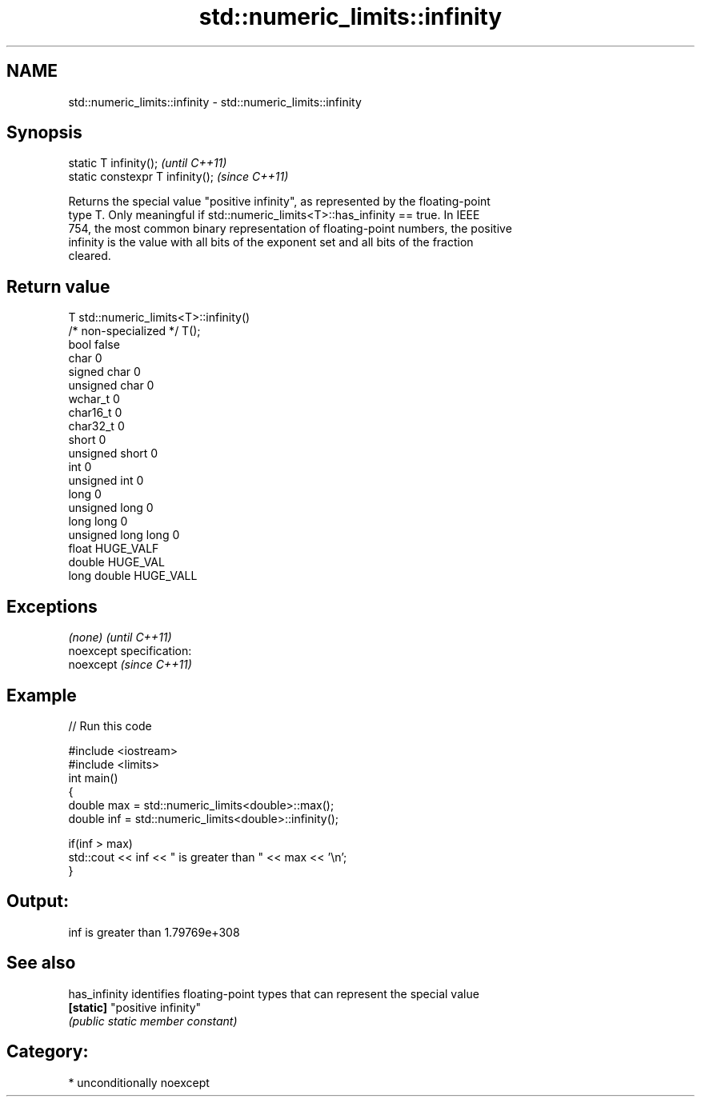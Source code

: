 .TH std::numeric_limits::infinity 3 "2017.04.02" "http://cppreference.com" "C++ Standard Libary"
.SH NAME
std::numeric_limits::infinity \- std::numeric_limits::infinity

.SH Synopsis
   static T infinity();            \fI(until C++11)\fP
   static constexpr T infinity();  \fI(since C++11)\fP

   Returns the special value "positive infinity", as represented by the floating-point
   type T. Only meaningful if std::numeric_limits<T>::has_infinity == true. In IEEE
   754, the most common binary representation of floating-point numbers, the positive
   infinity is the value with all bits of the exponent set and all bits of the fraction
   cleared.

.SH Return value

   T                     std::numeric_limits<T>::infinity()
   /* non-specialized */ T();
   bool                  false
   char                  0
   signed char           0
   unsigned char         0
   wchar_t               0
   char16_t              0
   char32_t              0
   short                 0
   unsigned short        0
   int                   0
   unsigned int          0
   long                  0
   unsigned long         0
   long long             0
   unsigned long long    0
   float                 HUGE_VALF
   double                HUGE_VAL
   long double           HUGE_VALL

.SH Exceptions

   \fI(none)\fP                    \fI(until C++11)\fP
   noexcept specification:  
   noexcept                  \fI(since C++11)\fP
     

.SH Example

   
// Run this code

 #include <iostream>
 #include <limits>
 int main()
 {
     double max = std::numeric_limits<double>::max();
     double inf = std::numeric_limits<double>::infinity();
  
     if(inf > max)
         std::cout << inf << " is greater than " << max << '\\n';
 }

.SH Output:

 inf is greater than 1.79769e+308

.SH See also

   has_infinity identifies floating-point types that can represent the special value
   \fB[static]\fP     "positive infinity"
                \fI(public static member constant)\fP 

.SH Category:

     * unconditionally noexcept

